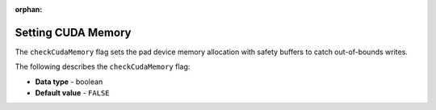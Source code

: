 :orphan:

.. _check_cuda_memory:

*************************
Setting CUDA Memory
*************************
The ``checkCudaMemory`` flag sets the pad device memory allocation with safety buffers to catch out-of-bounds writes.

The following describes the ``checkCudaMemory`` flag:

* **Data type** - boolean
* **Default value** - ``FALSE``
